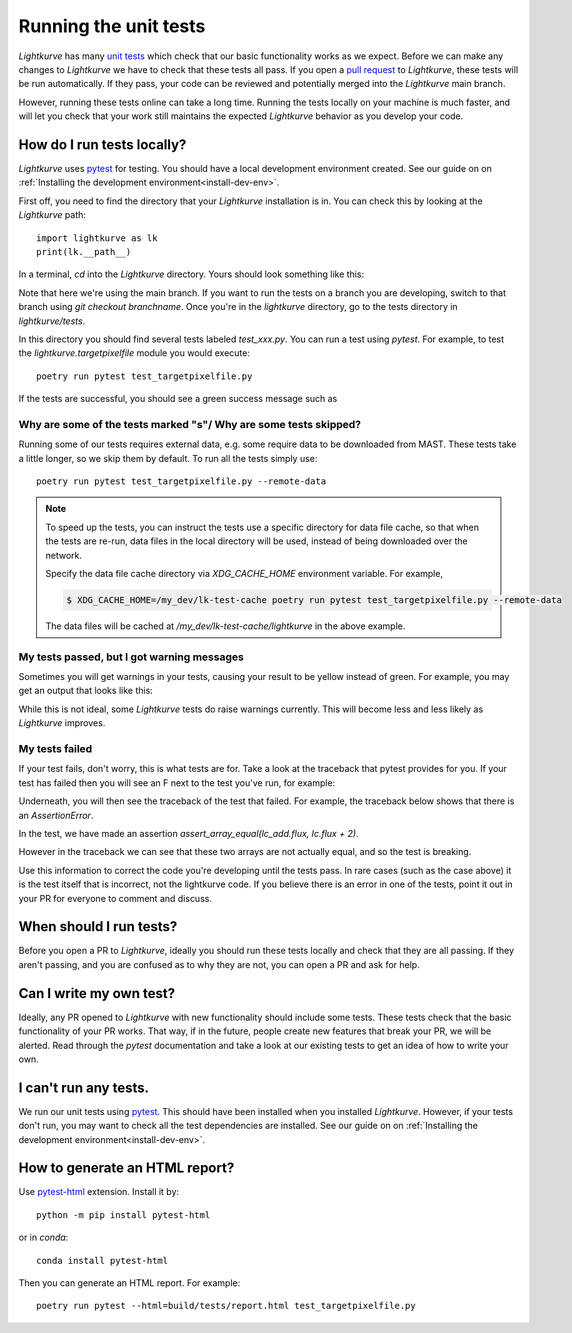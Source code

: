 
Running the unit tests
======================

*Lightkurve* has many `unit tests <https://en.wikipedia.org/wiki/Unit_testing>`_ which check that our basic functionality works as we expect. Before we can make any changes to *Lightkurve* we have to check that these tests all pass. If you open a `pull request <contributing>`_ to *Lightkurve*, these tests will be run automatically. If they pass, your code can be reviewed and potentially merged into the *Lightkurve* main branch.

However, running these tests online can take a long time. Running the tests locally on your machine is much faster, and will let you check that your work still maintains the expected *Lightkurve* behavior as you develop your code.


How do I run tests locally?
---------------------------

*Lightkurve* uses `pytest <https://docs.pytest.org/en/stable/>`_ for testing. You should have a local development environment created. See our guide on on :ref:`Installing the development environment<install-dev-env>`.

First off, you need to find the directory that your *Lightkurve* installation is in. You can check this by looking at the *Lightkurve* path::

    import lightkurve as lk
    print(lk.__path__)

In a terminal, `cd` into the *Lightkurve* directory. Yours should look something like this:

.. image:: https://user-images.githubusercontent.com/14965634/53126462-01a9c780-3515-11e9-9031-1f7cd06fcfb3.png
    :width: 500 px

Note that here we're using the main branch. If you want to run the tests on a branch you are developing, switch to that branch using `git checkout branchname`. Once you're in the `lightkurve` directory, go to the tests directory in `lightkurve/tests`.

.. image:: https://user-images.githubusercontent.com/14965634/53126884-ff943880-3515-11e9-9c1e-e4efc10b5bc2.png
    :width: 500 px


In this directory you should find several tests labeled `test_xxx.py`. You can run a test using `pytest`. For example, to test the `lightkurve.targetpixelfile` module you would execute::

    poetry run pytest test_targetpixelfile.py


If the tests are successful, you should see a green success message such as

.. image:: https://user-images.githubusercontent.com/14965634/53127264-e770e900-3516-11e9-8bfa-07284f499eef.png
    :width: 500 px


Why are some of the tests marked "s"/ Why are some tests skipped?
~~~~~~~~~~~~~~~~~~~~~~~~~~~~~~~~~~~~~~~~~~~~~~~~~~~~~~~~~~~~~~~~~

Running some of our tests requires external data, e.g. some require data to be downloaded from MAST. These tests take a little longer, so we skip them by default. To run all the tests simply use::

    poetry run pytest test_targetpixelfile.py --remote-data

.. note::
    To speed up the tests, you can instruct the tests use a specific directory for data file cache, so that when the tests are re-run,
    data files in the local directory will be used, instead of being downloaded over the network.

    Specify the data file cache directory via `XDG_CACHE_HOME` environment variable. For example,

    .. code-block:: bash

        $ XDG_CACHE_HOME=/my_dev/lk-test-cache poetry run pytest test_targetpixelfile.py --remote-data

    The data files will be cached at `/my_dev/lk-test-cache/lightkurve` in the above example.


My tests passed, but I got warning messages
~~~~~~~~~~~~~~~~~~~~~~~~~~~~~~~~~~~~~~~~~~~

Sometimes you will get warnings in your tests, causing your result to be yellow instead of green. For example, you may get an output that looks like this:

.. image:: https://user-images.githubusercontent.com/14965634/53127518-7f6ed280-3517-11e9-97d4-ba0af724308e.png
    :width: 500 px

While this is not ideal, some *Lightkurve* tests do raise warnings currently. This will become less and less likely as *Lightkurve* improves.


My tests failed
~~~~~~~~~~~~~~~

If your test fails, don't worry, this is what tests are for. Take a look at the traceback that pytest provides for you. If your test has failed then you will see an F next to the test you've run, for example:

.. image:: https://user-images.githubusercontent.com/14965634/53128031-b396c300-3518-11e9-9083-d12efef46043.png
    :width: 500 px

Underneath, you will then see the traceback of the test that failed. For example, the traceback below shows that there is an `AssertionError`.

.. image:: https://user-images.githubusercontent.com/14965634/53127788-38cda800-3518-11e9-866b-b7eee448041e.png
    :width: 500 px

In the test, we have made an assertion
`assert_array_equal(lc_add.flux, lc.flux + 2)`.

However in the traceback we can see that these two arrays are not actually equal, and so the test is breaking.

.. image:: https://user-images.githubusercontent.com/14965634/53128140-ff496c80-3518-11e9-95ca-3c2a06eddad8.png
    :width: 500 px

Use this information to correct the code you're developing until the tests pass. In rare cases (such as the case above) it is the test itself that is incorrect, not the lightkurve code. If you believe there is an error in one of the tests, point it out in your PR for everyone to comment and discuss.


When should I run tests?
------------------------

Before you open a PR to *Lightkurve*, ideally you should run these tests locally and check that they are all passing. If they aren't passing, and you are confused as to why they are not, you can open a PR and ask for help.


Can I write my own test?
------------------------

Ideally, any PR opened to *Lightkurve* with new functionality should include some tests. These tests check that the basic functionality of your PR works. That way, if in the future, people create new features that break your PR, we will be alerted. Read through the `pytest` documentation and take a look at our existing tests to get an idea of how to write your own.


I can't run any tests.
----------------------

We run our unit tests using `pytest <https://docs.pytest.org/en/stable/>`_. This should have been installed when you installed *Lightkurve*. However, if your tests don't run, you may want to check all the test dependencies are installed. See our guide on on :ref:`Installing the development environment<install-dev-env>`.


How to generate an HTML report?
-------------------------------

Use `pytest-html <https://pytest-html.readthedocs.io/>`_ extension. Install it by::

    python -m pip install pytest-html

or in `conda`::

    conda install pytest-html

Then you can generate an HTML report. For example::

    poetry run pytest --html=build/tests/report.html test_targetpixelfile.py

